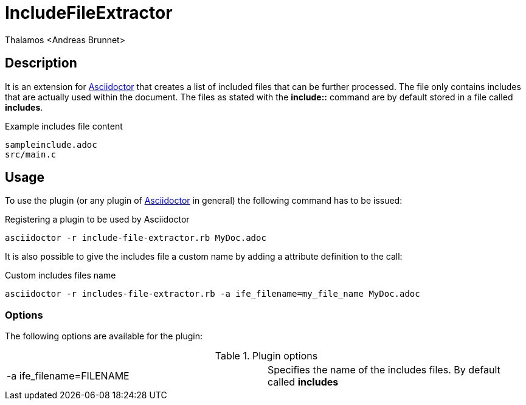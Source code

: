 = IncludeFileExtractor
:author: Thalamos <Andreas Brunnet>
:adoctor: https://asciidoctor.org/[Asciidoctor]


== Description
It is an extension for {adoctor} that creates a list of included files that can be further processed. The file only contains 
includes that are actually used within the document. The files as stated with the *include::* command are by default stored in a file called *includes*. 

.Example includes file content
----
sampleinclude.adoc
src/main.c
----

== Usage
To use the plugin (or any plugin of {adoctor} in general) the following command has to be issued:

.Registering a plugin to be used by Asciidoctor
----
asciidoctor -r include-file-extractor.rb MyDoc.adoc
----

It is also possible to give the includes file a custom name by adding a attribute definition to the call: 

.Custom includes files name 
----
asciidoctor -r includes-file-extractor.rb -a ife_filename=my_file_name MyDoc.adoc
----

=== Options
The following options are available for the plugin:

.Plugin options
|===
| -a ife_filename=FILENAME | Specifies the name of the includes files. By default called *includes*
|===